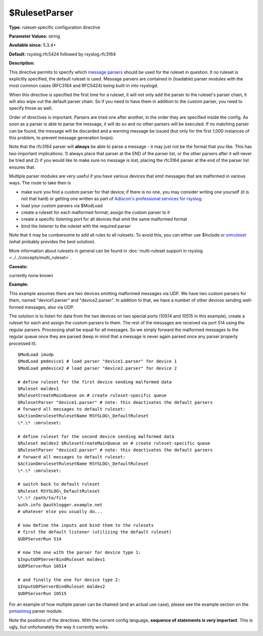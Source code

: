 $RulesetParser
--------------

**Type:** ruleset-specific configuration directive

**Parameter Values:** string

**Available since:** 5.3.4+

**Default:** rsyslog.rfc5424 followed by rsyslog.rfc3164

**Description:**

This directive permits to specify which `message
parsers <../../concepts/messageparser.html>`_ should be used for the ruleset in
question. It no ruleset is explicitly specified, the default ruleset is
used. Message parsers are contained in (loadable) parser modules with
the most common cases (RFC3164 and RFC5424) being built-in into
rsyslogd.

When this directive is specified the first time for a ruleset, it will
not only add the parser to the ruleset's parser chain, it will also wipe
out the default parser chain. So if you need to have them in addition to
the custom parser, you need to specify those as well.

Order of directives is important. Parsers are tried one after another,
in the order they are specified inside the config. As soon as a parser
is able to parse the message, it will do so and no other parsers will be
executed. If no matching parser can be found, the message will be
discarded and a warning message be issued (but only for the first 1,000
instances of this problem, to prevent message generation loops).

Note that the rfc3164 parser will **always** be able to parse a message
- it may just not be the format that you like. This has two important
implications: 1) always place that parser at the END of the parser list,
or the other parsers after it will never be tried and 2) if you would
like to make sure no message is lost, placing the rfc3164 parser at the
end of the parser list ensures that.

Multiple parser modules are very useful if you have various devices that
emit messages that are malformed in various ways. The route to take then
is

-  make sure you find a custom parser for that device; if there is no
   one, you may consider writing one yourself (it is not that hard) or
   getting one written as part of `Adiscon's professional services for
   rsyslog <http://www.rsyslog.com/professional-services>`_.
-  load your custom parsers via $ModLoad
-  create a ruleset for each malformed format; assign the custom parser
   to it
-  create a specific listening port for all devices that emit the same
   malformed format
-  bind the listener to the ruleset with the required parser

Note that it may be cumbersome to add all rules to all rulesets. To
avoid this, you can either use $Include or `omruleset <omruleset.html>`_
(what probably provides the best solution).

More information about rulesets in general can be found in
:doc:`multi-ruleset support in rsyslog <../../concepts/multi_ruleset>`.

**Caveats:**

currently none known

**Example:**

This example assumes there are two devices emitting malformed messages
via UDP. We have two custom parsers for them, named "device1.parser" and
"device2.parser". In addition to that, we have a number of other devices
sending well-formed messages, also via UDP.

The solution is to listen for data from the two devices on two special
ports (10514 and 10515 in this example), create a ruleset for each and
assign the custom parsers to them. The rest of the messages are received
via port 514 using the regular parsers. Processing shall be equal for
all messages. So we simply forward the malformed messages to the regular
queue once they are parsed (keep in mind that a message is never again
parsed once any parser properly processed it).

::

  $ModLoad imudp
  $ModLoad pmdevice1 # load parser "device1.parser" for device 1
  $ModLoad pmdevice2 # load parser "device2.parser" for device 2

  # define ruleset for the first device sending malformed data
  $Ruleset maldev1
  $RulesetCreateMainQueue on # create ruleset-specific queue
  $RulesetParser "device1.parser" # note: this deactivates the default parsers
  # forward all messages to default ruleset:
  $ActionOmrulesetRulesetName RSYSLOG\_DefaultRuleset
  \*.\* :omruleset:

  # define ruleset for the second device sending malformed data
  $Ruleset maldev2 $RulesetCreateMainQueue on # create ruleset-specific queue
  $RulesetParser "device2.parser" # note: this deactivates the default parsers
  # forward all messages to default ruleset:
  $ActionOmrulesetRulesetName RSYSLOG\_DefaultRuleset
  \*.\* :omruleset:

  # switch back to default ruleset
  $Ruleset RSYSLOG\_DefaultRuleset
  \*.\* /path/to/file
  auth.info @authlogger.example.net
  # whatever else you usually do...

  # now define the inputs and bind them to the rulesets
  # first the default listener (utilizing the default ruleset)
  $UDPServerRun 514

  # now the one with the parser for device type 1:
  $InputUDPServerBindRuleset maldev1
  $UDPServerRun 10514

  # and finally the one for device type 2:
  $InputUDPServerBindRuleset maldev2
  $UDPServerRun 10515

For an example of how multiple parser can be chained (and an actual use
case), please see the example section on the
`pmlastmsg <pmlastmsg.html>`_ parser module.

Note the positions of the directives. With the current config language,
**sequence of statements is very important**. This is ugly, but
unfortunately the way it currently works.

